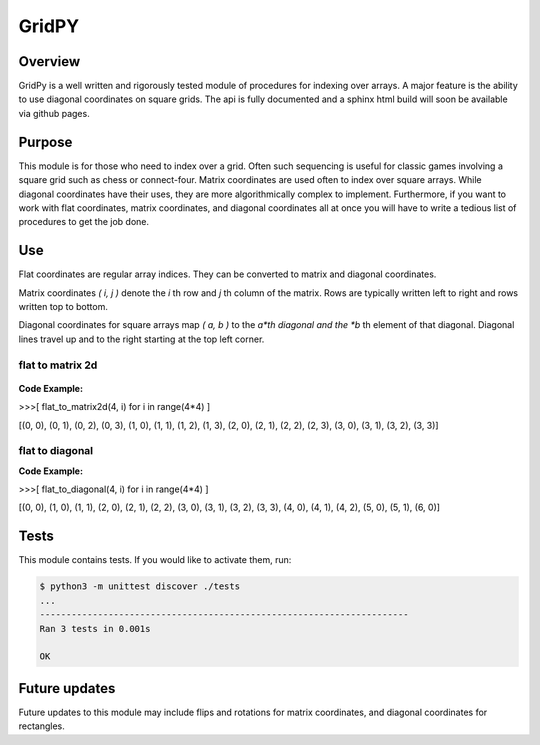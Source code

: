 ======
GridPY
======


Overview
--------
GridPy is a well written and rigorously tested module of procedures for indexing over arrays.
A major feature is the ability to use diagonal coordinates on square grids.
The api is fully documented and a sphinx html build will soon be available via github pages.

Purpose
-------
This module is for those who need to index over a grid.
Often such sequencing is useful for classic games involving
a square grid such as chess or connect-four. Matrix coordinates
are used often to index over square arrays. While diagonal coordinates
have their uses, they are more algorithmically complex to implement.
Furthermore, if you want to work with flat coordinates, matrix coordinates, 
and diagonal coordinates all at once you will have to write
a tedious list of procedures to get the job done.


Use
---

Flat coordinates are regular array indices.
They can be converted to matrix and diagonal coordinates.

Matrix coordinates *( i, j )* denote the *i* th row and
*j* th column of the matrix. Rows are typically written
left to right and rows written top to bottom.

Diagonal coordinates for square arrays map *( a, b )* to the *a*th diagonal
and the *b* th element of that diagonal.
Diagonal lines travel up and to the right starting at the top left corner.

flat to matrix 2d
~~~~~~~~~~~~~~~~~

.. figure :: ../matrix.png
    :height: 512
    :width: 512
    :alt: image missing
    :align: center
    :scale: 50

**Code Example:**

>>>[ flat_to_matrix2d(4, i) for i in range(4*4) ]

[(0, 0), (0, 1), (0, 2), (0, 3), (1, 0), (1, 1), (1, 2), (1, 3),
(2, 0), (2, 1), (2, 2), (2, 3), (3, 0), (3, 1), (3, 2), (3, 3)]

flat to diagonal
~~~~~~~~~~~~~~~~

.. image :: ../diagonal.png
    :height: 512
    :width: 512
    :alt: image missing
    :align: center
    :scale: 50

**Code Example:**

>>>[ flat_to_diagonal(4, i) for i in range(4*4) ]

[(0, 0), (1, 0), (1, 1), (2, 0), (2, 1), (2, 2), (3, 0), (3, 1),
(3, 2), (3, 3), (4, 0), (4, 1), (4, 2), (5, 0), (5, 1), (6, 0)]

Tests
-----
This module contains tests. If you would like to activate them, run:

.. code::

    $ python3 -m unittest discover ./tests
    ...
    ----------------------------------------------------------------------
    Ran 3 tests in 0.001s

    OK

Future updates
--------------
Future updates to this module may include flips and rotations
for matrix coordinates, and diagonal coordinates for rectangles.
